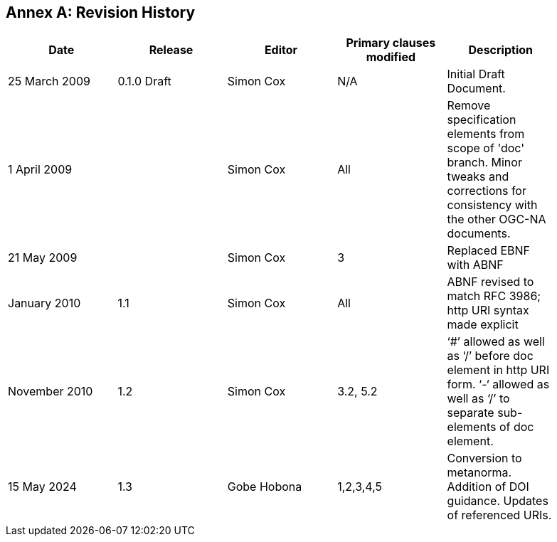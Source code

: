 [appendix]
:appendix-caption: Annex
== Revision History

[width="90%",options="header"]
|===
|Date |Release |Editor | Primary clauses modified |Description
|25 March 2009 |0.1.0 Draft |Simon Cox |N/A |Initial Draft Document.
|1 April 2009 | |Simon Cox |All |Remove specification elements from scope of 'doc' branch. Minor tweaks and corrections for consistency with the other OGC-NA documents.
|21 May 2009 | |Simon Cox |3 |Replaced EBNF with ABNF
|January 2010 |1.1 |Simon Cox |All |ABNF revised to match RFC 3986; http URI syntax made explicit
|November 2010 |1.2 |Simon Cox |3.2, 5.2 |‘#’ allowed as well as ‘/’ before doc element in http URI form. ‘-‘ allowed as well as ‘/’ to separate sub-elements of doc element.
|15 May 2024 |1.3 |Gobe Hobona |1,2,3,4,5 | Conversion to metanorma. Addition of DOI guidance. Updates of referenced URIs.
|===
